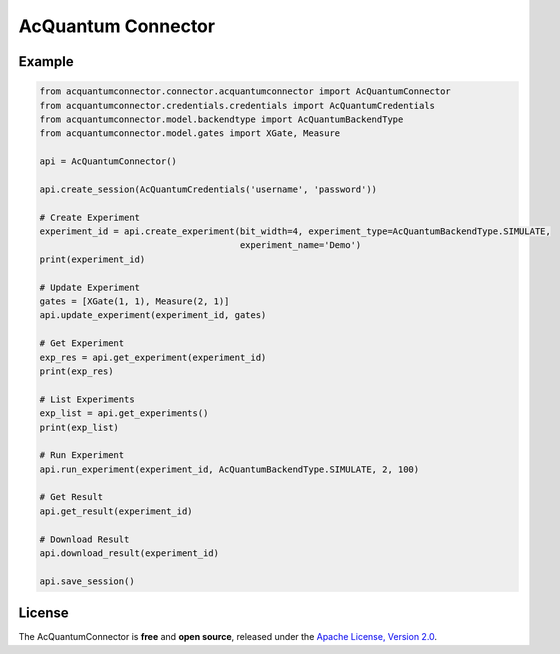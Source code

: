 AcQuantum Connector
###################################

.. image:: https://img.shields.io/readthedocs/acquantum-connector.svg?style=for-the-badge
    :target: https://acquantum-connector.readthedocs.io/en/latest/?badge=latest
    :alt: Read the Docs

.. example-start-inclusion-marker-do-not-remove

Example
=======

.. code-block:: python

    from acquantumconnector.connector.acquantumconnector import AcQuantumConnector
    from acquantumconnector.credentials.credentials import AcQuantumCredentials
    from acquantumconnector.model.backendtype import AcQuantumBackendType
    from acquantumconnector.model.gates import XGate, Measure

    api = AcQuantumConnector()

    api.create_session(AcQuantumCredentials('username', 'password'))

    # Create Experiment
    experiment_id = api.create_experiment(bit_width=4, experiment_type=AcQuantumBackendType.SIMULATE,
                                          experiment_name='Demo')
    print(experiment_id)

    # Update Experiment
    gates = [XGate(1, 1), Measure(2, 1)]
    api.update_experiment(experiment_id, gates)

    # Get Experiment
    exp_res = api.get_experiment(experiment_id)
    print(exp_res)

    # List Experiments
    exp_list = api.get_experiments()
    print(exp_list)

    # Run Experiment
    api.run_experiment(experiment_id, AcQuantumBackendType.SIMULATE, 2, 100)

    # Get Result
    api.get_result(experiment_id)

    # Download Result
    api.download_result(experiment_id)

    api.save_session()

.. example-end-inclusion-marker-do-not-remove

.. license-start-inclusion-marker-do-not-remove

License
=======

The AcQuantumConnector is **free** and **open source**, released under
the `Apache License, Version 2.0 <https://www.apache.org/licenses/LICENSE-2.0>`_.

.. license-end-inclusion-marker-do-not-remove
